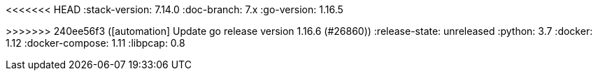 <<<<<<< HEAD
:stack-version: 7.14.0
:doc-branch: 7.x
:go-version: 1.16.5
=======
:stack-version: 8.0.0
:doc-branch: master
:go-version: 1.16.6
>>>>>>> 240ee56f3 ([automation] Update go release version 1.16.6 (#26860))
:release-state: unreleased
:python: 3.7
:docker: 1.12
:docker-compose: 1.11
:libpcap: 0.8
